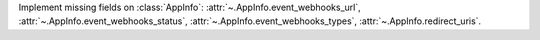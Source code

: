 Implement missing fields on :class:`AppInfo`: :attr:`~.AppInfo.event_webhooks_url`, :attr:`~.AppInfo.event_webhooks_status`, :attr:`~.AppInfo.event_webhooks_types`, :attr:`~.AppInfo.redirect_uris`.
